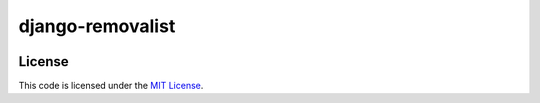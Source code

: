django-removalist
#############################


.. image:: https://travis-ci.org/mobify/django-removalist.svg?branch=master
   :target: https://travis-ci.org/mobify/django-removalist


License
-------

This code is licensed under the `MIT License`_.

.. _`MIT License`: https://github.com/mobify/django-removalist/blob/master/LICENSE
